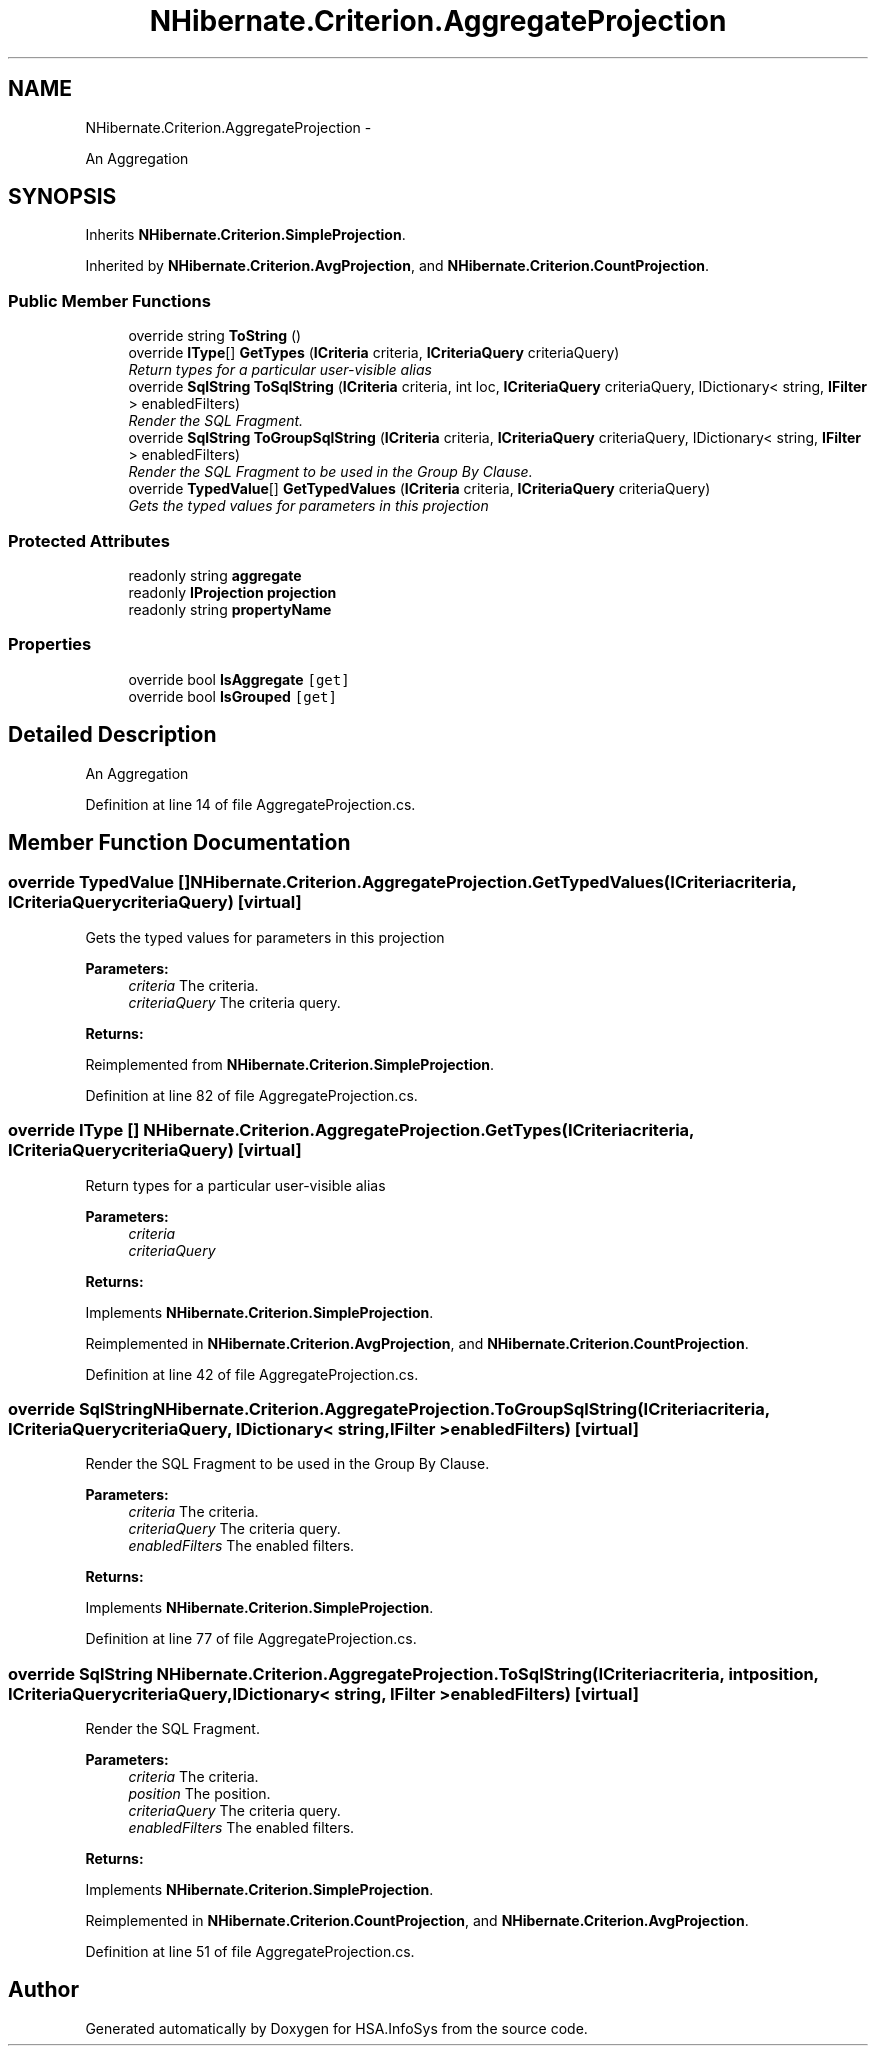 .TH "NHibernate.Criterion.AggregateProjection" 3 "Fri Jul 5 2013" "Version 1.0" "HSA.InfoSys" \" -*- nroff -*-
.ad l
.nh
.SH NAME
NHibernate.Criterion.AggregateProjection \- 
.PP
An Aggregation  

.SH SYNOPSIS
.br
.PP
.PP
Inherits \fBNHibernate\&.Criterion\&.SimpleProjection\fP\&.
.PP
Inherited by \fBNHibernate\&.Criterion\&.AvgProjection\fP, and \fBNHibernate\&.Criterion\&.CountProjection\fP\&.
.SS "Public Member Functions"

.in +1c
.ti -1c
.RI "override string \fBToString\fP ()"
.br
.ti -1c
.RI "override \fBIType\fP[] \fBGetTypes\fP (\fBICriteria\fP criteria, \fBICriteriaQuery\fP criteriaQuery)"
.br
.RI "\fIReturn types for a particular user-visible alias \fP"
.ti -1c
.RI "override \fBSqlString\fP \fBToSqlString\fP (\fBICriteria\fP criteria, int loc, \fBICriteriaQuery\fP criteriaQuery, IDictionary< string, \fBIFilter\fP > enabledFilters)"
.br
.RI "\fIRender the SQL Fragment\&. \fP"
.ti -1c
.RI "override \fBSqlString\fP \fBToGroupSqlString\fP (\fBICriteria\fP criteria, \fBICriteriaQuery\fP criteriaQuery, IDictionary< string, \fBIFilter\fP > enabledFilters)"
.br
.RI "\fIRender the SQL Fragment to be used in the Group By Clause\&. \fP"
.ti -1c
.RI "override \fBTypedValue\fP[] \fBGetTypedValues\fP (\fBICriteria\fP criteria, \fBICriteriaQuery\fP criteriaQuery)"
.br
.RI "\fIGets the typed values for parameters in this projection \fP"
.in -1c
.SS "Protected Attributes"

.in +1c
.ti -1c
.RI "readonly string \fBaggregate\fP"
.br
.ti -1c
.RI "readonly \fBIProjection\fP \fBprojection\fP"
.br
.ti -1c
.RI "readonly string \fBpropertyName\fP"
.br
.in -1c
.SS "Properties"

.in +1c
.ti -1c
.RI "override bool \fBIsAggregate\fP\fC [get]\fP"
.br
.ti -1c
.RI "override bool \fBIsGrouped\fP\fC [get]\fP"
.br
.in -1c
.SH "Detailed Description"
.PP 
An Aggregation 


.PP
Definition at line 14 of file AggregateProjection\&.cs\&.
.SH "Member Function Documentation"
.PP 
.SS "override \fBTypedValue\fP [] NHibernate\&.Criterion\&.AggregateProjection\&.GetTypedValues (\fBICriteria\fPcriteria, \fBICriteriaQuery\fPcriteriaQuery)\fC [virtual]\fP"

.PP
Gets the typed values for parameters in this projection 
.PP
\fBParameters:\fP
.RS 4
\fIcriteria\fP The criteria\&.
.br
\fIcriteriaQuery\fP The criteria query\&.
.RE
.PP
\fBReturns:\fP
.RS 4
.RE
.PP

.PP
Reimplemented from \fBNHibernate\&.Criterion\&.SimpleProjection\fP\&.
.PP
Definition at line 82 of file AggregateProjection\&.cs\&.
.SS "override \fBIType\fP [] NHibernate\&.Criterion\&.AggregateProjection\&.GetTypes (\fBICriteria\fPcriteria, \fBICriteriaQuery\fPcriteriaQuery)\fC [virtual]\fP"

.PP
Return types for a particular user-visible alias 
.PP
\fBParameters:\fP
.RS 4
\fIcriteria\fP 
.br
\fIcriteriaQuery\fP 
.RE
.PP
\fBReturns:\fP
.RS 4
.RE
.PP

.PP
Implements \fBNHibernate\&.Criterion\&.SimpleProjection\fP\&.
.PP
Reimplemented in \fBNHibernate\&.Criterion\&.AvgProjection\fP, and \fBNHibernate\&.Criterion\&.CountProjection\fP\&.
.PP
Definition at line 42 of file AggregateProjection\&.cs\&.
.SS "override \fBSqlString\fP NHibernate\&.Criterion\&.AggregateProjection\&.ToGroupSqlString (\fBICriteria\fPcriteria, \fBICriteriaQuery\fPcriteriaQuery, IDictionary< string, \fBIFilter\fP >enabledFilters)\fC [virtual]\fP"

.PP
Render the SQL Fragment to be used in the Group By Clause\&. 
.PP
\fBParameters:\fP
.RS 4
\fIcriteria\fP The criteria\&.
.br
\fIcriteriaQuery\fP The criteria query\&.
.br
\fIenabledFilters\fP The enabled filters\&.
.RE
.PP
\fBReturns:\fP
.RS 4
.RE
.PP

.PP
Implements \fBNHibernate\&.Criterion\&.SimpleProjection\fP\&.
.PP
Definition at line 77 of file AggregateProjection\&.cs\&.
.SS "override \fBSqlString\fP NHibernate\&.Criterion\&.AggregateProjection\&.ToSqlString (\fBICriteria\fPcriteria, intposition, \fBICriteriaQuery\fPcriteriaQuery, IDictionary< string, \fBIFilter\fP >enabledFilters)\fC [virtual]\fP"

.PP
Render the SQL Fragment\&. 
.PP
\fBParameters:\fP
.RS 4
\fIcriteria\fP The criteria\&.
.br
\fIposition\fP The position\&.
.br
\fIcriteriaQuery\fP The criteria query\&.
.br
\fIenabledFilters\fP The enabled filters\&.
.RE
.PP
\fBReturns:\fP
.RS 4
.RE
.PP

.PP
Implements \fBNHibernate\&.Criterion\&.SimpleProjection\fP\&.
.PP
Reimplemented in \fBNHibernate\&.Criterion\&.CountProjection\fP, and \fBNHibernate\&.Criterion\&.AvgProjection\fP\&.
.PP
Definition at line 51 of file AggregateProjection\&.cs\&.

.SH "Author"
.PP 
Generated automatically by Doxygen for HSA\&.InfoSys from the source code\&.
